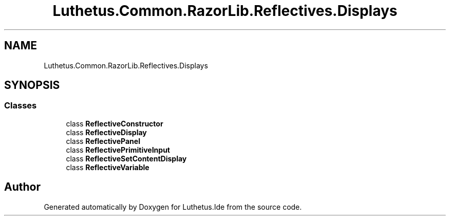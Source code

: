 .TH "Luthetus.Common.RazorLib.Reflectives.Displays" 3 "Version 1.0.0" "Luthetus.Ide" \" -*- nroff -*-
.ad l
.nh
.SH NAME
Luthetus.Common.RazorLib.Reflectives.Displays
.SH SYNOPSIS
.br
.PP
.SS "Classes"

.in +1c
.ti -1c
.RI "class \fBReflectiveConstructor\fP"
.br
.ti -1c
.RI "class \fBReflectiveDisplay\fP"
.br
.ti -1c
.RI "class \fBReflectivePanel\fP"
.br
.ti -1c
.RI "class \fBReflectivePrimitiveInput\fP"
.br
.ti -1c
.RI "class \fBReflectiveSetContentDisplay\fP"
.br
.ti -1c
.RI "class \fBReflectiveVariable\fP"
.br
.in -1c
.SH "Author"
.PP 
Generated automatically by Doxygen for Luthetus\&.Ide from the source code\&.
